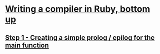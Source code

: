 * [[http://hokstad.com/compiler][Writing a compiler in Ruby, bottom up]]
** [[http://hokstad.com/writing-a-compiler-in-ruby-bottom-up-step-1][Step 1 - Creating a simple prolog / epilog for the main function]]
